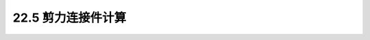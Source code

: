 22.5  剪力连接件计算
---------------------------------------------------------

.. raw:: html

 <h3 id="test111"> 22.5  剪力连接件计算</h3>
 